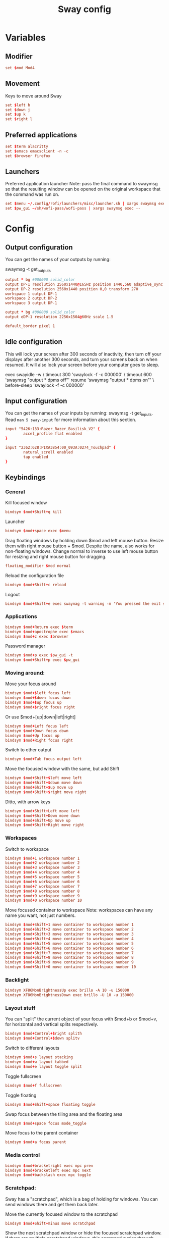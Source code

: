 #+TITLE: Sway config
#+PROPERTY: header-args :tangle config
#+auto_tangle: t

* Variables
** Modifier
#+BEGIN_SRC conf
set $mod Mod4
#+END_SRC

** Movement
Keys to move around Sway
#+BEGIN_SRC conf
set $left h
set $down j
set $up k
set $right l
#+END_SRC

** Preferred applications
#+BEGIN_SRC conf
set $term alacritty
set $emacs emacsclient -n -c
set $browser firefox
#+END_SRC

** Launchers
Preferred application launcher
Note: pass the final command to swaymsg so that the resulting window can be opened on the original workspace that the command was run on.

#+BEGIN_SRC conf
set $menu ~/.config/rofi/launchers/misc/launcher.sh | xargs swaymsg exec --
set $pw_gui ~/sh/wofi-pass/wofi-pass | xargs swaymsg exec --
#+END_SRC

* Config
** Output configuration
You can get the names of your outputs by running:
#+BEGIN_EXAMPLE conf
swaymsg -t get_outputs
#+END_EXAMPLE

#+BEGIN_SRC conf :tangle desktop
output * bg #000000 solid_color
output DP-1 resolution 2560x1440@165Hz position 1440,560 adaptive_sync on
output DP-2 resolution 2560x1440 position 0,0 transform 270
workspace 1 output DP-1
workspace 2 output DP-2
workspace 3 output DP-1
#+END_SRC

#+BEGIN_SRC conf :tangle framework
output * bg #000000 solid_color
output eDP-1 resolution 2256x1504@60Hz scale 1.5
#+END_SRC

#+BEGIN_SRC conf
default_border pixel 1
#+END_SRC

** Idle configuration

This will lock your screen after 300 seconds of inactivity, then turn off your displays after another 300 seconds, and turn your screens back on when resumed. It will also lock your screen before your computer goes to sleep.

#+BEGIN_EXAMPLE conf
exec swayidle -w \
         timeout 300 'swaylock -f -c 000000' \
         timeout 600 'swaymsg "output * dpms off"' resume 'swaymsg "output * dpms on"' \
         before-sleep 'swaylock -f -c 000000'
#+END_EXAMPLE

** Input configuration

You can get the names of your inputs by running: swaymsg -t get_inputs. Read =man 5 sway-input= for more information about this section.
#+BEGIN_SRC conf :tangle desktop
input "5426:133:Razer_Razer_Basilisk_V2" {
        accel_profile flat enabled
}
#+END_SRC

#+BEGIN_SRC conf :tangle framework
input "2362:628:PIXA3854:00_093A:0274_Touchpad" {
        natural_scroll enabled
        tap enabled
}
#+END_SRC

** Keybindings
*** General
Kill focused window
#+BEGIN_SRC conf
bindsym $mod+Shift+q kill
#+END_SRC

Launcher
#+BEGIN_SRC conf
bindsym $mod+space exec $menu
#+END_SRC

Drag floating windows by holding down $mod and left mouse button. Resize them with right mouse button + $mod. Despite the name, also works for non-floating windows. Change normal to inverse to use left mouse button for resizing and right mouse button for dragging.
#+BEGIN_SRC conf
floating_modifier $mod normal
#+END_SRC

Reload the configuration file
#+BEGIN_SRC conf
bindsym $mod+Shift+c reload
#+END_SRC

Logout
#+BEGIN_SRC conf
bindsym $mod+Shift+e exec swaynag -t warning -m 'You pressed the exit shortcut. Do you really want to exit sway? This will end your Wayland session.' -b 'Yes, exit sway' 'swaymsg exit'
#+END_SRC

*** Applications

#+BEGIN_SRC conf
bindsym $mod+Return exec $term
bindsym $mod+apostrophe exec $emacs
bindsym $mod+z exec $browser
#+END_SRC

Password manager
#+BEGIN_SRC conf
bindsym $mod+p exec $pw_gui -t
bindsym $mod+Shift+p exec $pw_gui
#+END_SRC

*** Moving around:
Move your focus around
#+BEGIN_SRC conf
bindsym $mod+$left focus left
bindsym $mod+$down focus down
bindsym $mod+$up focus up
bindsym $mod+$right focus right
#+END_SRC

Or use $mod+[up|down|left|right]
#+BEGIN_SRC conf
bindsym $mod+Left focus left
bindsym $mod+Down focus down
bindsym $mod+Up focus up
bindsym $mod+Right focus right
#+END_SRC

Switch to other output
#+BEGIN_SRC conf
bindsym $mod+Tab focus output left
#+END_SRC

Move the focused window with the same, but add Shift
#+BEGIN_SRC conf
bindsym $mod+Shift+$left move left
bindsym $mod+Shift+$down move down
bindsym $mod+Shift+$up move up
bindsym $mod+Shift+$right move right
#+END_SRC

Ditto, with arrow keys
#+BEGIN_SRC conf
bindsym $mod+Shift+Left move left
bindsym $mod+Shift+Down move down
bindsym $mod+Shift+Up move up
bindsym $mod+Shift+Right move right
#+END_SRC

*** Workspaces
Switch to workspace
#+BEGIN_SRC conf
bindsym $mod+1 workspace number 1
bindsym $mod+2 workspace number 2
bindsym $mod+3 workspace number 3
bindsym $mod+4 workspace number 4
bindsym $mod+5 workspace number 5
bindsym $mod+6 workspace number 6
bindsym $mod+7 workspace number 7
bindsym $mod+8 workspace number 8
bindsym $mod+9 workspace number 9
bindsym $mod+0 workspace number 10
#+END_SRC

Move focused container to workspace
Note: workspaces can have any name you want, not just numbers.
#+BEGIN_SRC conf
bindsym $mod+Shift+1 move container to workspace number 1
bindsym $mod+Shift+2 move container to workspace number 2
bindsym $mod+Shift+3 move container to workspace number 3
bindsym $mod+Shift+4 move container to workspace number 4
bindsym $mod+Shift+5 move container to workspace number 5
bindsym $mod+Shift+6 move container to workspace number 6
bindsym $mod+Shift+7 move container to workspace number 7
bindsym $mod+Shift+8 move container to workspace number 8
bindsym $mod+Shift+9 move container to workspace number 9
bindsym $mod+Shift+0 move container to workspace number 10
#+END_SRC

*** Backlight

#+BEGIN_SRC conf :tangle framework
bindsym XF86MonBrightnessUp exec brillo -A 10 -u 150000
bindsym XF86MonBrightnessDown exec brillo -U 10 -u 150000
#+END_SRC

*** Layout stuff
You can "split" the current object of your focus with $mod+b or $mod+v, for horizontal and vertical splits respectively.
#+BEGIN_SRC conf
bindsym $mod+Control+$right splith
bindsym $mod+Control+$down splitv
#+END_SRC

Switch to different layouts
#+BEGIN_SRC conf
bindsym $mod+s layout stacking
bindsym $mod+w layout tabbed
bindsym $mod+e layout toggle split
#+END_SRC

Toggle fullscreen
#+BEGIN_SRC conf
bindsym $mod+f fullscreen
#+END_SRC

Toggle floating
#+BEGIN_SRC conf
bindsym $mod+Shift+space floating toggle
#+END_SRC

Swap focus between the tiling area and the floating area
#+BEGIN_SRC conf :tangle no
bindsym $mod+space focus mode_toggle
#+END_SRC

Move focus to the parent container
#+BEGIN_SRC conf
bindsym $mod+a focus parent
#+END_SRC

*** Media control
#+BEGIN_SRC conf
bindsym $mod+bracketright exec mpc prev
bindsym $mod+bracketleft exec mpc next
bindsym $mod+backslash exec mpc toggle
#+END_SRC

*** Scratchpad:
Sway has a "scratchpad", which is a bag of holding for windows. You can send windows there and get them back later.

Move the currently focused window to the scratchpad
#+BEGIN_SRC conf
bindsym $mod+Shift+minus move scratchpad
#+END_SRC

Show the next scratchpad window or hide the focused scratchpad window. If there are multiple scratchpad windows, this command cycles through them.
#+BEGIN_SRC conf
bindsym $mod+minus scratchpad show
#+END_SRC

*** Resizing containers:

#+BEGIN_SRC conf
mode "resize" {
    bindsym $left resize shrink width 10px
    bindsym $down resize grow height 10px
    bindsym $up resize shrink height 10px
    bindsym $right resize grow width 10px

    bindsym Escape mode "default"
    bindsym Control+g mode "default"
}
bindsym $mod+r mode "resize"
#+END_SRC

** Status Bar:
Read `man 5 sway-bar` for more information about this section.

When the status_command prints a new line to stdout, swaybar updates. The default just shows the current date and time.
#+BEGIN_EXAMPLE conf
bar {
    position top

    status_command while date +'%Y-%m-%d %l:%M:%S %p'; do sleep 1; done

    colors {
        statusline #ffffff
        background #323232
        inactive_workspace #32323200 #32323200 #5c5c5c
    }
}
#+END_EXAMPLE

#+BEGIN_SRC conf
bar {
    swaybar_command waybar
}
#+END_SRC

** Window Rules
*** Applications
#+BEGIN_SRC conf :tangle desktop
for_window [app_id="firefox"] move container to workspace 1
for_window [class="discord"] move container to workspace 2
for_window [class="emacs"] move container to workspace 1
#+END_SRC

*** Games
***** Launchers
#+BEGIN_SRC conf :tangle desktop
for_window [app_id="lutris"] move container to workspace 3
for_window [class="Steam"] move container to workspace 3
for_window [class="steam_*"] move container to workspace 3
#+END_SRC

***** Minecraft
#+BEGIN_SRC conf :tangle desktop
for_window [class="Minecraft*"] move container to workspace 3
#+END_SRC

***** Overwatch
#+BEGIN_SRC conf :tangle desktop
for_window [class="battle.net.exe"] move container to workspace 3
for_window [class="overwatch.exe"] move container to workspace 3
for_window [class="overwatch.exe"] fullscreen enable
# Stash floating wine system tray to scratchpad
for_window [title="Wine System Tray"] move container to scratchpad
#+END_SRC

* Autostart

#+BEGIN_SRC conf :tangle desktop
exec discord-canary
#+END_SRC

* Includes
If we're on my desktop, load the =desktop= config
#+BEGIN_SRC conf :tangle (if (string= "desktop" (system-name)) "config" "")
include desktop
#+END_SRC

If we're on my Framework laptop, load the =framework= config
#+BEGIN_SRC conf :tangle (if (string= "framework" (system-name)) "config" "")
include framework
#+END_SRC

#+BEGIN_SRC conf
include /etc/sway/config.d/*
#+END_SRC
